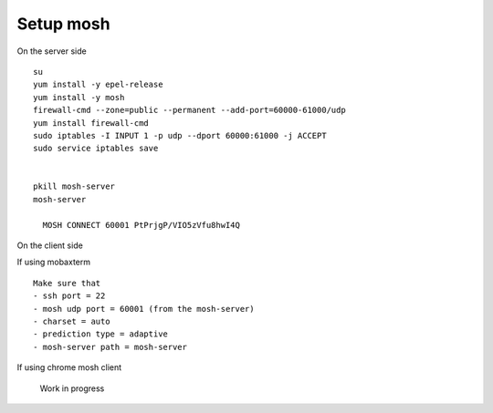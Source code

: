 ###########
Setup mosh
###########

On the server side

::

    su
    yum install -y epel-release
    yum install -y mosh
    firewall-cmd --zone=public --permanent --add-port=60000-61000/udp
    yum install firewall-cmd
    sudo iptables -I INPUT 1 -p udp --dport 60000:61000 -j ACCEPT
    sudo service iptables save
    

    pkill mosh-server
    mosh-server

      MOSH CONNECT 60001 PtPrjgP/VIO5zVfu8hwI4Q
      
On the client side

If using mobaxterm 
::

    Make sure that
    - ssh port = 22
    - mosh udp port = 60001 (from the mosh-server)
    - charset = auto
    - prediction type = adaptive
    - mosh-server path = mosh-server

If using chrome mosh client

  Work in progress
    
